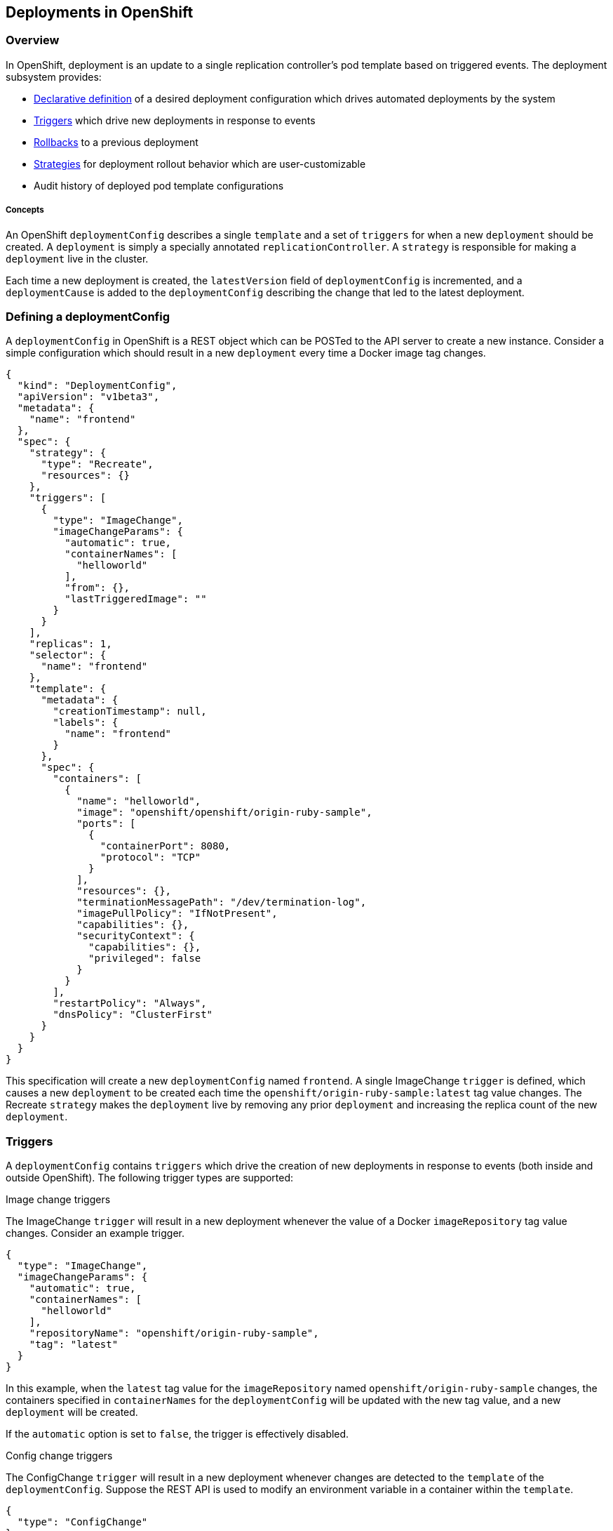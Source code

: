 [[deployments-in-openshift]]
Deployments in OpenShift
------------------------

[[overview]]
Overview
~~~~~~~~

In OpenShift, deployment is an update to a single replication
controller's pod template based on triggered events. The deployment
subsystem provides:

* link:#defining-a-deploymentconfig[Declarative definition] of a desired
deployment configuration which drives automated deployments by the
system

* link:#triggers[Triggers] which drive new deployments in response to
events

* link:#rollbacks[Rollbacks] to a previous deployment

* link:#strategies[Strategies] for deployment rollout behavior which are
user-customizable

* Audit history of deployed pod template configurations

[[concepts]]
Concepts
++++++++

An OpenShift `deploymentConfig` describes a single `template` and a set
of `triggers` for when a new `deployment` should be created. A
`deployment` is simply a specially annotated `replicationController`. A
`strategy` is responsible for making a `deployment` live in the cluster.

Each time a new deployment is created, the `latestVersion` field of
`deploymentConfig` is incremented, and a `deploymentCause` is added to
the `deploymentConfig` describing the change that led to the latest
deployment.

[[defining-a-deploymentconfig]]
Defining a deploymentConfig
~~~~~~~~~~~~~~~~~~~~~~~~~~~

A `deploymentConfig` in OpenShift is a REST object which can be POSTed
to the API server to create a new instance. Consider a simple
configuration which should result in a new `deployment` every time a
Docker image tag changes.

[source,json]
--------------------------------------------------------------
{
  "kind": "DeploymentConfig",
  "apiVersion": "v1beta3",
  "metadata": {
    "name": "frontend"
  },
  "spec": {
    "strategy": {
      "type": "Recreate",
      "resources": {}
    },
    "triggers": [
      {
        "type": "ImageChange",
        "imageChangeParams": {
          "automatic": true,
          "containerNames": [
            "helloworld"
          ],
          "from": {},
          "lastTriggeredImage": ""
        }
      }
    ],
    "replicas": 1,
    "selector": {
      "name": "frontend"
    },
    "template": {
      "metadata": {
        "creationTimestamp": null,
        "labels": {
          "name": "frontend"
        }
      },
      "spec": {
        "containers": [
          {
            "name": "helloworld",
            "image": "openshift/openshift/origin-ruby-sample",
            "ports": [
              {
                "containerPort": 8080,
                "protocol": "TCP"
              }
            ],
            "resources": {},
            "terminationMessagePath": "/dev/termination-log",
            "imagePullPolicy": "IfNotPresent",
            "capabilities": {},
            "securityContext": {
              "capabilities": {},
              "privileged": false
            }
          }
        ],
        "restartPolicy": "Always",
        "dnsPolicy": "ClusterFirst"
      }
    }
  }
}
--------------------------------------------------------------

This specification will create a new `deploymentConfig` named
`frontend`. A single ImageChange `trigger` is defined, which causes a
new `deployment` to be created each time the
`openshift/origin-ruby-sample:latest` tag value changes. The Recreate
`strategy` makes the `deployment` live by removing any prior
`deployment` and increasing the replica count of the new `deployment`.

[[triggers]]
Triggers
~~~~~~~~

A `deploymentConfig` contains `triggers` which drive the creation of new
deployments in response to events (both inside and outside OpenShift).
The following trigger types are supported:

[[image-change-triggers]]
Image change triggers

The ImageChange `trigger` will result in a new deployment whenever the
value of a Docker `imageRepository` tag value changes. Consider an
example trigger.

[source,json]
-----------------------------------------------------
{
  "type": "ImageChange",
  "imageChangeParams": {
    "automatic": true,
    "containerNames": [
      "helloworld"
    ],
    "repositoryName": "openshift/origin-ruby-sample",
    "tag": "latest"
  }
}
-----------------------------------------------------

In this example, when the `latest` tag value for the `imageRepository`
named `openshift/origin-ruby-sample` changes, the containers specified
in `containerNames` for the `deploymentConfig` will be updated with the
new tag value, and a new `deployment` will be created.

If the `automatic` option is set to `false`, the trigger is effectively
disabled.

[[config-change-triggers]]
Config change triggers

The ConfigChange `trigger` will result in a new deployment whenever
changes are detected to the `template` of the `deploymentConfig`.
Suppose the REST API is used to modify an environment variable in a
container within the `template`.

[source,json]
------------------------
{
  "type": "ConfigChange"
}
------------------------

This `trigger` will cause a new `deployment` to be created in response
to the `template` modification.

[[strategies]]
Strategies
~~~~~~~~~~

A `deploymentConfig` has a `strategy` which is responsible for making
new deployments live in the cluster. Each application has different
requirements for availability (and other considerations) during
deployments. OpenShift provides out-of-the-box strategies to support a
variety of deployment scenarios:

[[recreate-strategy]]
Recreate strategy

The Recreate `strategy` has very basic behavior.

[source,json]
--------------------
{
  "type": "Recreate"
}
--------------------

The algorithm for this `strategy` is:

1.  Find and destroy any existing `deployment` (by reducing its
`replicationController` replica count to 0, and finally deleting it)

2.  Ensure that the old `replicationController` and `pods` are actually
destroyed

3.  Set the replica count of the new `replicationController` to 1

4.  Ensure that pods defined by the new `replicationController` are
created

[[custom-strategy]]
Custom strategy

The Custom `strategy` allows users of OpenShift to provide their own
deployment behavior.

[source,json]
-------------------------------------
{
  "type": "Custom",
  "customParams": {
    "image": "organization/strategy",
    "command": ["command", "arg1"],
    "environment": [
      {
        "name": "ENV_1",
        "value": "VALUE_1"
      }
    ]
  }
}
-------------------------------------

With this specification, the `organization/strategy` Docker image will
carry out the `strategy` behavior. The optional `command` array
overrides any `CMD` directive specified in the image's Dockerfile. The
optional `environment` variables provided will be added to the execution
environment of the `strategy` process.

Additionally, the following environment variables are provided by
OpenShift to the `strategy` process:

* `OPENSHIFT_DEPLOYMENT_NAME` - the name of the `replicationController`
representing the new `deployment`

* `OPENSHIFT_DEPLOYMENT_NAMESPACE` - the namespace of the
`replicationController` representing the new `deployment`

The replica count of the `replicationController` for the new deployment
will be 0 initially. The responsibility of the `strategy` is to make the
new `deployment` live using whatever logic best serves the needs of the
user.

[[rollbacks]]
Rollbacks
~~~~~~~~~

Rolling a deployment back to a previous state is a two step process
accomplished by:

1.  POSTing a `rollback` API object to a special endpoint, which
generates and returns a new `deploymentConfig` representing the rollback
state

2.  POSTing the new `deploymentConfig` to the API server

The `rollback` API object configures the generation process and provides
the scope of the rollback. For example, given a previous deployment
`deployment-1` and the current deployment `deployment-2`:

[source,json]
-------------------------------------
{
  "kind": "DeploymentConfigRollback",
  "apiVersion": "v1beta3",
  "spec": {
    "from": {
      "name": "deployment-1"
    },
    "includeTriggers": false,
    "includeTemplate": true,
    "includeReplicationMeta": false,
    "includeStrategy": true
  }
}
-------------------------------------

With this rollback specification, a new `deploymentConfig` named
`deployment-3` will be generated, containing the details of
`deployment-2` with the specified portions of `deployment-1` overlayed.
The generation options are:

* `includeTemplate` - whether to roll back `podTemplate` of the
`deploymentConfig`

* `includeTriggers` - whether to roll back `triggers` of the
`deploymentConfig`

* `includeReplicationMeta` - whether to roll back `replicas` and
`selector` of the `deploymentConfig`

* `includeStrategy` - whether to roll back the `strategy` of the
`deploymentConfig`

Note that `namespace` is specified on the `rollback` itself, and will be
used as the namespace from which to obtain the `deployment` specified in
`from`.
